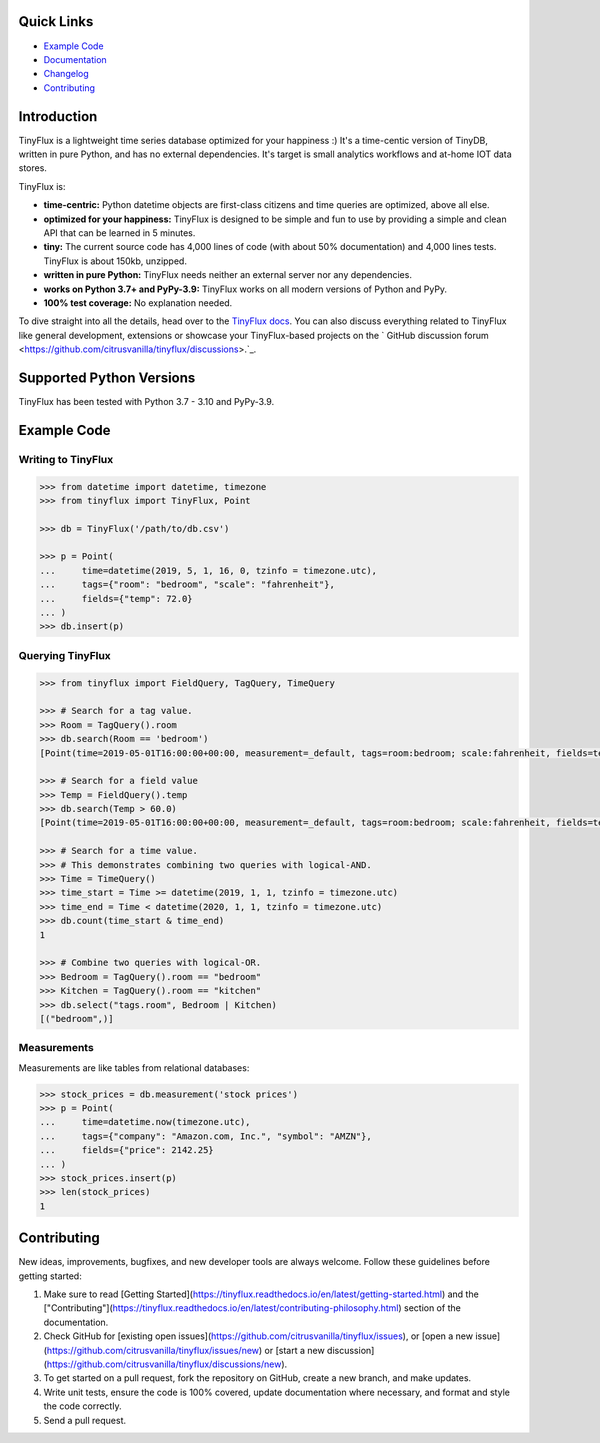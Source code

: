 .. image:: https://raw.githubusercontent.com/citrusvanilla/tinyflux/master/artwork/logo-dark.png#gh-light-mode-only
    :scale: 100%

|Build Status| |Coverage| |Version|

Quick Links
***********

- `Example Code`_
- `Documentation <http://tinyflux.readthedocs.org/>`_
- `Changelog <https://tinyflux.readthedocs.io/en/latest/changelog.html>`_
- `Contributing`_

Introduction
************

TinyFlux is a lightweight time series database optimized for your happiness :)  It's a time-centic version of TinyDB, written in pure Python, and has no external dependencies. It's target is small analytics workflows and at-home IOT data stores.

TinyFlux is:

- **time-centric:** Python datetime objects are first-class citizens and time queries are optimized, above all else.

- **optimized for your happiness:** TinyFlux is designed to be simple and
  fun to use by providing a simple and clean API that can be learned in 5 minutes.

- **tiny:** The current source code has 4,000 lines of code (with about 50%
  documentation) and 4,000 lines tests.  TinyFlux is about 150kb, unzipped.

- **written in pure Python:** TinyFlux needs neither an external server nor any dependencies.

- **works on Python 3.7+ and PyPy-3.9:** TinyFlux works on all modern versions of Python
  and PyPy.

- **100% test coverage:** No explanation needed.

To dive straight into all the details, head over to the `TinyFlux docs <https://tinyflux.readthedocs.io/>`_. You can also discuss everything related to TinyFlux like general development, extensions or showcase your TinyFlux-based projects on the ` GitHub discussion forum <https://github.com/citrusvanilla/tinyflux/discussions>.`_.

Supported Python Versions
*************************

TinyFlux has been tested with Python 3.7 - 3.10 and PyPy-3.9.

Example Code
************

Writing to TinyFlux
===================

.. code-block:: python

    >>> from datetime import datetime, timezone
    >>> from tinyflux import TinyFlux, Point

    >>> db = TinyFlux('/path/to/db.csv')

    >>> p = Point(
    ...     time=datetime(2019, 5, 1, 16, 0, tzinfo = timezone.utc),
    ...     tags={"room": "bedroom", "scale": "fahrenheit"},
    ...     fields={"temp": 72.0}
    ... )
    >>> db.insert(p)


Querying TinyFlux
=================

.. code-block:: python

    >>> from tinyflux import FieldQuery, TagQuery, TimeQuery

    >>> # Search for a tag value.
    >>> Room = TagQuery().room
    >>> db.search(Room == 'bedroom')
    [Point(time=2019-05-01T16:00:00+00:00, measurement=_default, tags=room:bedroom; scale:fahrenheit, fields=temp:72.0)]

    >>> # Search for a field value
    >>> Temp = FieldQuery().temp
    >>> db.search(Temp > 60.0)
    [Point(time=2019-05-01T16:00:00+00:00, measurement=_default, tags=room:bedroom; scale:fahrenheit, fields=temp:72.0)]

    >>> # Search for a time value.
    >>> # This demonstrates combining two queries with logical-AND.
    >>> Time = TimeQuery()
    >>> time_start = Time >= datetime(2019, 1, 1, tzinfo = timezone.utc)
    >>> time_end = Time < datetime(2020, 1, 1, tzinfo = timezone.utc)
    >>> db.count(time_start & time_end)
    1

    >>> # Combine two queries with logical-OR.
    >>> Bedroom = TagQuery().room == "bedroom"
    >>> Kitchen = TagQuery().room == "kitchen"
    >>> db.select("tags.room", Bedroom | Kitchen)
    [("bedroom",)]

Measurements
============

Measurements are like tables from relational databases:

.. code-block:: python

    >>> stock_prices = db.measurement('stock prices')
    >>> p = Point(
    ...     time=datetime.now(timezone.utc),
    ...     tags={"company": "Amazon.com, Inc.", "symbol": "AMZN"},
    ...     fields={"price": 2142.25}
    ... )
    >>> stock_prices.insert(p)
    >>> len(stock_prices)
    1


Contributing
************

New ideas, improvements, bugfixes, and new developer tools are always welcome.  Follow these guidelines before getting started:

1. Make sure to read [Getting Started](https://tinyflux.readthedocs.io/en/latest/getting-started.html) and the ["Contributing"](https://tinyflux.readthedocs.io/en/latest/contributing-philosophy.html) section of the documentation.
2. Check GitHub for [existing open issues](https://github.com/citrusvanilla/tinyflux/issues), or [open a new issue](https://github.com/citrusvanilla/tinyflux/issues/new) or [start a new discussion](https://github.com/citrusvanilla/tinyflux/discussions/new).
3. To get started on a pull request, fork the repository on GitHub, create a new branch, and make updates.
4. Write unit tests, ensure the code is 100% covered, update documentation where necessary, and format and style the code correctly.
5. Send a pull request.

.. |Build Status| image:: https://github.com/citrusvanilla/tinyflux/actions/workflows/build.yml/badge.svg
.. |Coverage| image:: https://codecov.io/gh/citrusvanilla/tinyflux/branch/master/graph/badge.svg?token=IEGQ4E57VA
   :target: https://app.codecov.io/gh/citrusvanilla
.. |Version| image:: http://img.shields.io/pypi/v/tinyflux.svg?style=flat-square
   :target: https://pypi.python.org/pypi/tinyflux/
